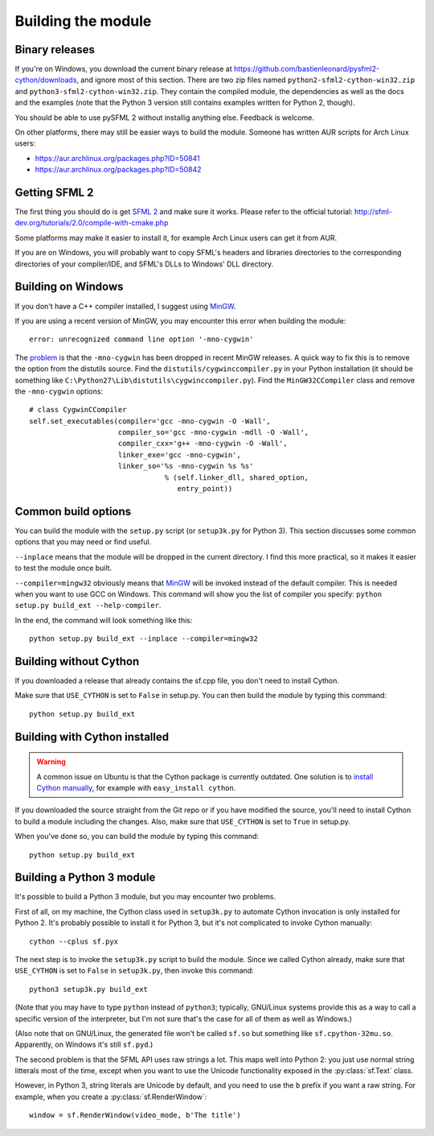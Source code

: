 .. Copyright 2011 Bastien Léonard. All rights reserved.

.. Redistribution and use in source (reStructuredText) and 'compiled'
   forms (HTML, PDF, PostScript, RTF and so forth) with or without
   modification, are permitted provided that the following conditions are
   met:

.. 1. Redistributions of source code (reStructuredText) must retain
   the above copyright notice, this list of conditions and the
   following disclaimer as the first lines of this file unmodified.

.. 2. Redistributions in compiled form (converted to HTML, PDF,
   PostScript, RTF and other formats) must reproduce the above
   copyright notice, this list of conditions and the following
   disclaimer in the documentation and/or other materials provided
   with the distribution.

.. THIS DOCUMENTATION IS PROVIDED BY BASTIEN LÉONARD ``AS IS'' AND ANY
   EXPRESS OR IMPLIED WARRANTIES, INCLUDING, BUT NOT LIMITED TO, THE
   IMPLIED WARRANTIES OF MERCHANTABILITY AND FITNESS FOR A PARTICULAR
   PURPOSE ARE DISCLAIMED. IN NO EVENT SHALL BASTIEN LÉONARD BE LIABLE
   FOR ANY DIRECT, INDIRECT, INCIDENTAL, SPECIAL, EXEMPLARY, OR
   CONSEQUENTIAL DAMAGES (INCLUDING, BUT NOT LIMITED TO, PROCUREMENT OF
   SUBSTITUTE GOODS OR SERVICES; LOSS OF USE, DATA, OR PROFITS; OR
   BUSINESS INTERRUPTION) HOWEVER CAUSED AND ON ANY THEORY OF LIABILITY,
   WHETHER IN CONTRACT, STRICT LIABILITY, OR TORT (INCLUDING NEGLIGENCE
   OR OTHERWISE) ARISING IN ANY WAY OUT OF THE USE OF THIS DOCUMENTATION,
   EVEN IF ADVISED OF THE POSSIBILITY OF SUCH DAMAGE.


Building the module
===================

Binary releases
---------------

If you're on Windows, you download the current binary release at
https://github.com/bastienleonard/pysfml2-cython/downloads, and ignore
most of this section.  There are two zip files named
``python2-sfml2-cython-win32.zip`` and
``python3-sfml2-cython-win32.zip``. They contain the compiled module,
the dependencies as well as the docs and the examples (note that the
Python 3 version still contains examples written for Python 2,
though).

You should be able to use pySFML 2 without installig anything
else. Feedback is welcome.

On other platforms, there may still be easier ways to build the
module. Someone has written AUR scripts for Arch Linux users:

* https://aur.archlinux.org/packages.php?ID=50841

* https://aur.archlinux.org/packages.php?ID=50842


Getting SFML 2
--------------

The first thing you should do is get `SFML 2
<https://github.com/LaurentGomila/SFML>`_ and make sure it
works. Please refer to the official tutorial:
http://sfml-dev.org/tutorials/2.0/compile-with-cmake.php

Some platforms may make it easier to install it, for example Arch
Linux users can get it from AUR.

If you are on Windows, you will probably want to copy SFML's headers
and libraries directories to the corresponding directories of your
compiler/IDE, and SFML's DLLs to Windows' DLL directory.


Building on Windows
-------------------

If you don't have a C++ compiler installed, I suggest using `MinGW
<http://www.mingw.org>`_.

If you are using a recent version of MinGW, you may encounter this
error when building the module::

    error: unrecognized command line option '-mno-cygwin'

The `problem <http://bugs.python.org/issue12641>`_ is that the
``-mno-cygwin`` has been dropped in recent MinGW releases.  A quick
way to fix this is to remove the option from the distutils
source. Find the ``distutils/cygwinccompiler.py`` in your Python
installation (it should be something like
``C:\Python27\Lib\distutils\cygwinccompiler.py``). Find the
``MinGW32CCompiler`` class and remove the ``-mno-cygwin`` options::

    # class CygwinCCompiler
    self.set_executables(compiler='gcc -mno-cygwin -O -Wall',
                         compiler_so='gcc -mno-cygwin -mdll -O -Wall',
                         compiler_cxx='g++ -mno-cygwin -O -Wall',
                         linker_exe='gcc -mno-cygwin',
                         linker_so='%s -mno-cygwin %s %s'
                                    % (self.linker_dll, shared_option,
                                       entry_point))


Common build options
--------------------

You can build the module with the ``setup.py`` script (or
``setup3k.py`` for Python 3).  This section discusses some common
options that you may need or find useful.

``--inplace`` means that the module will be dropped in the current
directory. I find this more practical, so it makes it easier to test
the module once built.

``--compiler=mingw32`` obviously means that `MinGW`_
will be invoked instead of the default compiler. This is needed when you want
to use GCC on Windows. This command will show you the list of compiler you
specify: ``python setup.py build_ext --help-compiler``.

In the end, the command will look something like this::

    python setup.py build_ext --inplace --compiler=mingw32


Building without Cython
-----------------------

If you downloaded a release that already contains the sf.cpp file, you don't
need to install Cython.

Make sure that ``USE_CYTHON`` is set to ``False`` in setup.py.  You can then
build the module by typing this command::

    python setup.py build_ext


Building with Cython installed
------------------------------

.. warning::

   A common issue on Ubuntu is that the Cython package is currently
   outdated.  One solution is to `install Cython manually
   <http://docs.cython.org/src/quickstart/install.html>`_, for example with
   ``easy_install cython``.

If you downloaded the source straight from the Git repo or if you have
modified the source, you'll need to install Cython to build a module
including the changes.  Also, make sure that ``USE_CYTHON`` is set to
``True`` in setup.py.

When you've done so, you can build the module by typing this command::

    python setup.py build_ext


Building a Python 3 module
--------------------------

It's possible to build a Python 3 module, but you may encounter two problems.

First of all, on my machine, the Cython class used in ``setup3k.py`` to
automate Cython invocation is only installed for Python 2. It's
probably possible to install it for Python 3, but it's not complicated
to invoke Cython manually::

    cython --cplus sf.pyx

The next step is to invoke the ``setup3k.py`` script to build the
module. Since we called Cython already, make sure that ``USE_CYTHON``
is set to ``False`` in ``setup3k.py``, then invoke this command::

    python3 setup3k.py build_ext

(Note that you may have to type ``python`` instead of ``python3``;
typically, GNU/Linux systems provide this as a way to call a specific
version of the interpreter, but I'm not sure that's the case for all
of them as well as Windows.)

(Also note that on GNU/Linux, the generated file won't be called
``sf.so`` but something like ``sf.cpython-32mu.so``. Apparently, on
Windows it's still ``sf.pyd``.)

The second problem is that the SFML API uses raw strings a lot. This
maps well into Python 2: you just use normal string litterals most of
the time, except when you want to use the Unicode functionality
exposed in the :py:class:`sf.Text` class.

However, in Python 3, string literals are Unicode by default, and you
need to use the ``b`` prefix if you want a raw string.  For example,
when you create a :py:class:`sf.RenderWindow`::

    window = sf.RenderWindow(video_mode, b'The title')
